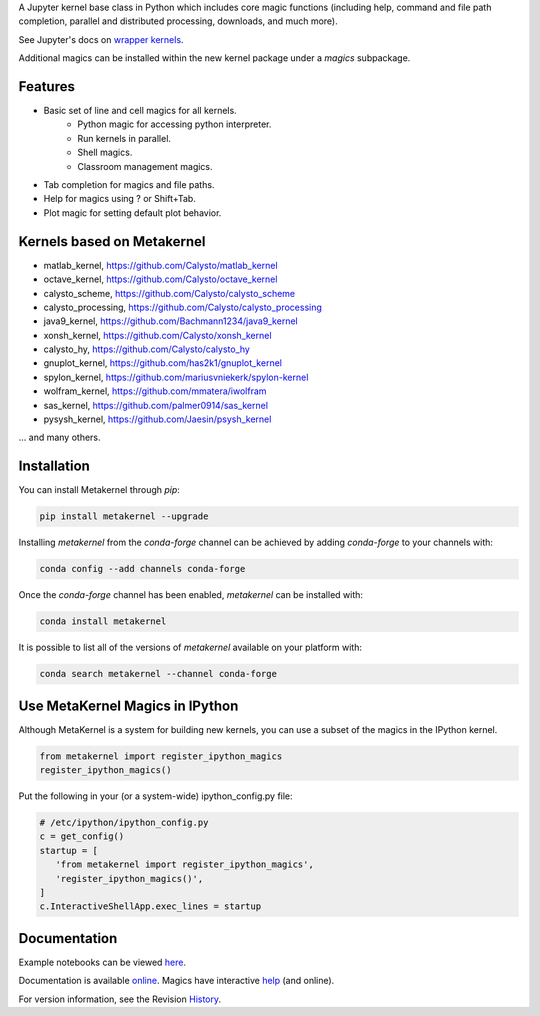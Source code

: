 A Jupyter kernel base class in Python which includes core magic functions (including help, command and file path completion, parallel and distributed processing, downloads, and much more).

.. image:: https://badge.fury.io/py/metakernel.png/
    :target: http://badge.fury.io/py/metakernel

.. image:: https://coveralls.io/repos/Calysto/metakernel/badge.png?branch=master
  :target: https://coveralls.io/r/Calysto/metakernel

.. image:: https://travis-ci.org/Calysto/metakernel.svg
  :target: https://travis-ci.org/Calysto/metakernel

.. image:: https://anaconda.org/conda-forge/metakernel/badges/version.svg
    :target: https://anaconda.org/conda-forge/metakernel

.. image:: https://anaconda.org/conda-forge/metakernel/badges/downloads.svg
    :target: https://anaconda.org/conda-forge/metakernel


See Jupyter's docs on `wrapper kernels
<http://jupyter-client.readthedocs.io/en/stable/wrapperkernels.html>`_.

Additional magics can be installed within the new kernel package under a `magics` subpackage.


Features
-------------
- Basic set of line and cell magics for all kernels.
    - Python magic for accessing python interpreter.
    - Run kernels in parallel.
    - Shell magics.
    - Classroom management magics.
- Tab completion for magics and file paths.
- Help for magics using ? or Shift+Tab.
- Plot magic for setting default plot behavior.

Kernels based on Metakernel
---------------------------

- matlab_kernel, https://github.com/Calysto/matlab_kernel
- octave_kernel, https://github.com/Calysto/octave_kernel
- calysto_scheme, https://github.com/Calysto/calysto_scheme
- calysto_processing, https://github.com/Calysto/calysto_processing
- java9_kernel, https://github.com/Bachmann1234/java9_kernel
- xonsh_kernel, https://github.com/Calysto/xonsh_kernel
- calysto_hy, https://github.com/Calysto/calysto_hy
- gnuplot_kernel, https://github.com/has2k1/gnuplot_kernel
- spylon_kernel, https://github.com/mariusvniekerk/spylon-kernel
- wolfram_kernel, https://github.com/mmatera/iwolfram
- sas_kernel, https://github.com/palmer0914/sas_kernel
- pysysh_kernel, https://github.com/Jaesin/psysh_kernel

... and many others.

Installation
----------------
You can install Metakernel through `pip`:

.. code::

 pip install metakernel --upgrade

Installing `metakernel` from the `conda-forge` channel can be achieved by adding `conda-forge` to your channels with:

.. code::

 conda config --add channels conda-forge

Once the `conda-forge` channel has been enabled, `metakernel` can be installed with:

.. code::

 conda install metakernel

It is possible to list all of the versions of `metakernel` available on your platform with:

.. code::

 conda search metakernel --channel conda-forge

Use MetaKernel Magics in IPython
--------------------------------

Although MetaKernel is a system for building new kernels, you can use a subset of the magics in the IPython kernel. 

.. code:: python

 from metakernel import register_ipython_magics
 register_ipython_magics()

Put the following in your (or a system-wide) ipython_config.py file:

.. code:: python

 # /etc/ipython/ipython_config.py
 c = get_config()
 startup = [
    'from metakernel import register_ipython_magics',
    'register_ipython_magics()',
 ]
 c.InteractiveShellApp.exec_lines = startup

Documentation
-----------------------

Example notebooks can be viewed here_.

Documentation is available online_. Magics have interactive help_ (and online).

For version information, see the Revision History_.


.. _here: http://nbviewer.ipython.org/github/Calysto/metakernel/tree/master/examples/

.. _help: https://github.com/Calysto/metakernel/blob/master/metakernel/magics/README.md

.. _online: http://Calysto.github.io/metakernel/

.. _History: https://github.com/Calysto/metakernel/blob/master/HISTORY.rst


